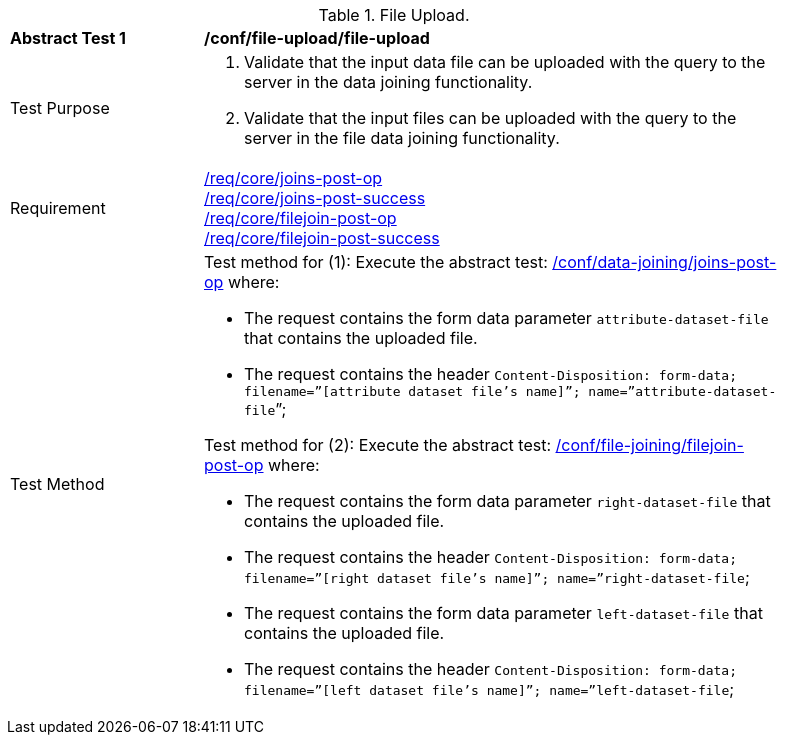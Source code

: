 [[ats_file-upload_file-upload]]
[width="90%",cols="2,6a"]
.File Upload.
|===
^|*Abstract Test {counter:ats-id}* |*/conf/file-upload/file-upload*
^|Test Purpose | 1. Validate that the input data file can be uploaded with the query to the server in the data joining functionality.
2. Validate that the input files can be uploaded with the query to the server in the file data joining functionality.
^|Requirement |
<<req_core_joins-post-op,/req/core/joins-post-op>> +
<<req_core_joins-post-success, /req/core/joins-post-success>> +
<<req_core_filejoin-post-op,/req/core/filejoin-post-op>> +
<<req_core_filejoin-post-success, /req/core/filejoin-post-success>>
^|Test Method | 
Test method for (1): Execute the abstract test: <<ats_data_joining_joins-post-op, /conf/data-joining/joins-post-op>> where:

* The request contains the form data parameter `attribute-dataset-file` that contains the uploaded file.

* The request contains the header `Content-Disposition: form-data; filename=”[attribute dataset file’s name]”; name=”attribute-dataset-file`”; +

Test method for (2): Execute the abstract test: <<ats_file_joining_filejoin-post-op, /conf/file-joining/filejoin-post-op>> where:

* The request contains the form data parameter `right-dataset-file` that contains the uploaded file. 

* The request contains the header `Content-Disposition: form-data; filename=”[right dataset file’s name]”; name=”right-dataset-file`; +
* The request contains the form data parameter `left-dataset-file` that contains the uploaded file. 

 * The request contains the header `Content-Disposition: form-data; filename=”[left dataset file’s name]”; name=”left-dataset-file`;
|===
